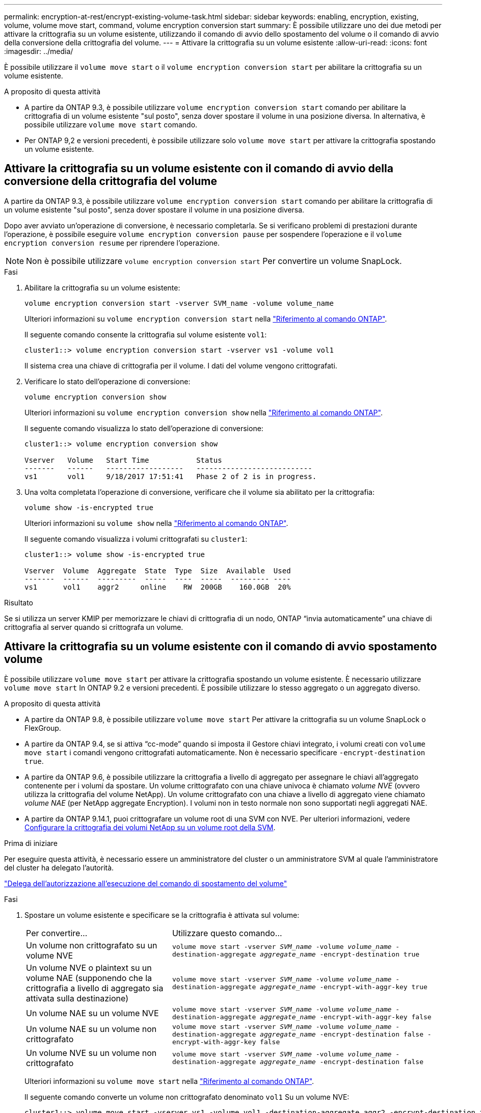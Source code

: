 ---
permalink: encryption-at-rest/encrypt-existing-volume-task.html 
sidebar: sidebar 
keywords: enabling, encryption, existing, volume, volume move start, command, volume encryption conversion start 
summary: È possibile utilizzare uno dei due metodi per attivare la crittografia su un volume esistente, utilizzando il comando di avvio dello spostamento del volume o il comando di avvio della conversione della crittografia del volume. 
---
= Attivare la crittografia su un volume esistente
:allow-uri-read: 
:icons: font
:imagesdir: ../media/


[role="lead"]
È possibile utilizzare il `volume move start` o il `volume encryption conversion start` per abilitare la crittografia su un volume esistente.

.A proposito di questa attività
* A partire da ONTAP 9.3, è possibile utilizzare `volume encryption conversion start` comando per abilitare la crittografia di un volume esistente "sul posto", senza dover spostare il volume in una posizione diversa. In alternativa, è possibile utilizzare `volume move start` comando.
* Per ONTAP 9,2 e versioni precedenti, è possibile utilizzare solo `volume move start` per attivare la crittografia spostando un volume esistente.




== Attivare la crittografia su un volume esistente con il comando di avvio della conversione della crittografia del volume

A partire da ONTAP 9.3, è possibile utilizzare `volume encryption conversion start` comando per abilitare la crittografia di un volume esistente "sul posto", senza dover spostare il volume in una posizione diversa.

Dopo aver avviato un'operazione di conversione, è necessario completarla. Se si verificano problemi di prestazioni durante l'operazione, è possibile eseguire `volume encryption conversion pause` per sospendere l'operazione e il `volume encryption conversion resume` per riprendere l'operazione.


NOTE: Non è possibile utilizzare `volume encryption conversion start` Per convertire un volume SnapLock.

.Fasi
. Abilitare la crittografia su un volume esistente:
+
`volume encryption conversion start -vserver SVM_name -volume volume_name`

+
Ulteriori informazioni su `volume encryption conversion start` nella link:https://docs.netapp.com/us-en/ontap-cli/volume-encryption-conversion-start.html["Riferimento al comando ONTAP"^].

+
Il seguente comando consente la crittografia sul volume esistente `vol1`:

+
[listing]
----
cluster1::> volume encryption conversion start -vserver vs1 -volume vol1
----
+
Il sistema crea una chiave di crittografia per il volume. I dati del volume vengono crittografati.

. Verificare lo stato dell'operazione di conversione:
+
`volume encryption conversion show`

+
Ulteriori informazioni su `volume encryption conversion show` nella link:https://docs.netapp.com/us-en/ontap-cli/volume-encryption-conversion-show.html["Riferimento al comando ONTAP"^].

+
Il seguente comando visualizza lo stato dell'operazione di conversione:

+
[listing]
----
cluster1::> volume encryption conversion show

Vserver   Volume   Start Time           Status
-------   ------   ------------------   ---------------------------
vs1       vol1     9/18/2017 17:51:41   Phase 2 of 2 is in progress.
----
. Una volta completata l'operazione di conversione, verificare che il volume sia abilitato per la crittografia:
+
`volume show -is-encrypted true`

+
Ulteriori informazioni su `volume show` nella link:https://docs.netapp.com/us-en/ontap-cli/volume-show.html["Riferimento al comando ONTAP"^].

+
Il seguente comando visualizza i volumi crittografati su `cluster1`:

+
[listing]
----
cluster1::> volume show -is-encrypted true

Vserver  Volume  Aggregate  State  Type  Size  Available  Used
-------  ------  ---------  -----  ----  -----  --------- ----
vs1      vol1    aggr2     online    RW  200GB    160.0GB  20%
----


.Risultato
Se si utilizza un server KMIP per memorizzare le chiavi di crittografia di un nodo, ONTAP "`invia automaticamente`" una chiave di crittografia al server quando si crittografa un volume.



== Attivare la crittografia su un volume esistente con il comando di avvio spostamento volume

È possibile utilizzare `volume move start` per attivare la crittografia spostando un volume esistente. È necessario utilizzare `volume move start` In ONTAP 9.2 e versioni precedenti. È possibile utilizzare lo stesso aggregato o un aggregato diverso.

.A proposito di questa attività
* A partire da ONTAP 9.8, è possibile utilizzare `volume move start` Per attivare la crittografia su un volume SnapLock o FlexGroup.
* A partire da ONTAP 9.4, se si attiva "`cc-mode`" quando si imposta il Gestore chiavi integrato, i volumi creati con `volume move start` i comandi vengono crittografati automaticamente. Non è necessario specificare `-encrypt-destination true`.
* A partire da ONTAP 9.6, è possibile utilizzare la crittografia a livello di aggregato per assegnare le chiavi all'aggregato contenente per i volumi da spostare. Un volume crittografato con una chiave univoca è chiamato _volume NVE_ (ovvero utilizza la crittografia del volume NetApp). Un volume crittografato con una chiave a livello di aggregato viene chiamato _volume NAE_ (per NetApp aggregate Encryption). I volumi non in testo normale non sono supportati negli aggregati NAE.
* A partire da ONTAP 9.14.1, puoi crittografare un volume root di una SVM con NVE. Per ulteriori informazioni, vedere xref:configure-nve-svm-root-task.html[Configurare la crittografia dei volumi NetApp su un volume root della SVM].


.Prima di iniziare
Per eseguire questa attività, è necessario essere un amministratore del cluster o un amministratore SVM al quale l'amministratore del cluster ha delegato l'autorità.

link:delegate-volume-encryption-svm-administrator-task.html["Delega dell'autorizzazione all'esecuzione del comando di spostamento del volume"]

.Fasi
. Spostare un volume esistente e specificare se la crittografia è attivata sul volume:
+
[cols="35,65"]
|===


| Per convertire... | Utilizzare questo comando... 


 a| 
Un volume non crittografato su un volume NVE
 a| 
`volume move start -vserver _SVM_name_ -volume _volume_name_ -destination-aggregate _aggregate_name_ -encrypt-destination true`



 a| 
Un volume NVE o plaintext su un volume NAE (supponendo che la crittografia a livello di aggregato sia attivata sulla destinazione)
 a| 
`volume move start -vserver _SVM_name_ -volume _volume_name_ -destination-aggregate _aggregate_name_ -encrypt-with-aggr-key true`



 a| 
Un volume NAE su un volume NVE
 a| 
`volume move start -vserver _SVM_name_ -volume _volume_name_ -destination-aggregate _aggregate_name_ -encrypt-with-aggr-key false`



 a| 
Un volume NAE su un volume non crittografato
 a| 
`volume move start -vserver _SVM_name_ -volume _volume_name_ -destination-aggregate _aggregate_name_ -encrypt-destination false -encrypt-with-aggr-key false`



 a| 
Un volume NVE su un volume non crittografato
 a| 
`volume move start -vserver _SVM_name_ -volume _volume_name_ -destination-aggregate _aggregate_name_ -encrypt-destination false`

|===
+
Ulteriori informazioni su `volume move start` nella link:https://docs.netapp.com/us-en/ontap-cli/volume-move-start.html["Riferimento al comando ONTAP"^].

+
Il seguente comando converte un volume non crittografato denominato `vol1` Su un volume NVE:

+
[listing]
----
cluster1::> volume move start -vserver vs1 -volume vol1 -destination-aggregate aggr2 -encrypt-destination true
----
+
Supponendo che la crittografia a livello di aggregato sia attivata sulla destinazione, il seguente comando converte un volume NVE o non crittografato denominato `vol1` Su un volume NAE:

+
[listing]
----
cluster1::> volume move start -vserver vs1 -volume vol1 -destination-aggregate aggr2 -encrypt-with-aggr-key true
----
+
Il seguente comando converte un volume NAE denominato `vol2` Su un volume NVE:

+
[listing]
----
cluster1::> volume move start -vserver vs1 -volume vol2 -destination-aggregate aggr2 -encrypt-with-aggr-key false
----
+
Il seguente comando converte un volume NAE denominato `vol2` su un volume non crittografato:

+
[listing]
----
cluster1::> volume move start -vserver vs1 -volume vol2 -destination-aggregate aggr2 -encrypt-destination false -encrypt-with-aggr-key false
----
+
Il seguente comando converte un volume NVE denominato `vol2` su un volume non crittografato:

+
[listing]
----
cluster1::> volume move start -vserver vs1 -volume vol2 -destination-aggregate aggr2 -encrypt-destination false
----
. Visualizzare il tipo di crittografia dei volumi del cluster:
+
`volume show -fields encryption-type none|volume|aggregate`

+
Il `encryption-type` Field è disponibile in ONTAP 9.6 e versioni successive.

+
Ulteriori informazioni su `volume show` nella link:https://docs.netapp.com/us-en/ontap-cli/volume-show.html["Riferimento al comando ONTAP"^].

+
Il seguente comando visualizza il tipo di crittografia dei volumi in `cluster2`:

+
[listing]
----
cluster2::> volume show -fields encryption-type

vserver  volume  encryption-type
-------  ------  ---------------
vs1      vol1    none
vs2      vol2    volume
vs3      vol3    aggregate
----
. Verificare che i volumi siano abilitati per la crittografia:
+
`volume show -is-encrypted true`

+
Ulteriori informazioni su `volume show` nella link:https://docs.netapp.com/us-en/ontap-cli/volume-show.html["Riferimento al comando ONTAP"^].

+
Il seguente comando visualizza i volumi crittografati su `cluster2`:

+
[listing]
----
cluster2::> volume show -is-encrypted true

Vserver  Volume  Aggregate  State  Type  Size  Available  Used
-------  ------  ---------  -----  ----  -----  --------- ----
vs1      vol1    aggr2     online    RW  200GB    160.0GB  20%
----


.Risultato
Se si utilizza un server KMIP per memorizzare le chiavi di crittografia di un nodo, ONTAP invia automaticamente una chiave di crittografia al server quando si crittografa un volume.
